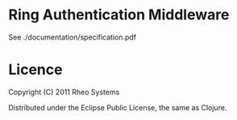 * Ring Authentication Middleware

See ./documentation/specification.pdf

* Licence

Copyright (C) 2011 Rheo Systems

Distributed under the Eclipse Public License, the same as Clojure.
